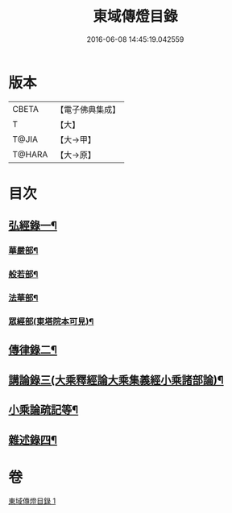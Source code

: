 #+TITLE: 東域傳燈目錄 
#+DATE: 2016-06-08 14:45:19.042559

* 版本
 |     CBETA|【電子佛典集成】|
 |         T|【大】     |
 |     T@JIA|【大→甲】   |
 |    T@HARA|【大→原】   |

* 目次
** [[file:KR6s0131_001.txt::001-1145c15][弘經錄一¶]]
*** [[file:KR6s0131_001.txt::001-1145c16][華嚴部¶]]
*** [[file:KR6s0131_001.txt::001-1147b5][般若部¶]]
*** [[file:KR6s0131_001.txt::001-1148c17][法華部¶]]
*** [[file:KR6s0131_001.txt::001-1150b8][眾經部(東塔院本可見)¶]]
** [[file:KR6s0131_001.txt::001-1154c18][傳律錄二¶]]
** [[file:KR6s0131_001.txt::001-1156a17][講論錄三(大乘釋經論大乘集義經小乘諸部論)¶]]
** [[file:KR6s0131_001.txt::001-1160c26][小乘論疏記等¶]]
** [[file:KR6s0131_001.txt::001-1161b17][雜述錄四¶]]

* 卷
[[file:KR6s0131_001.txt][東域傳燈目錄 1]]

